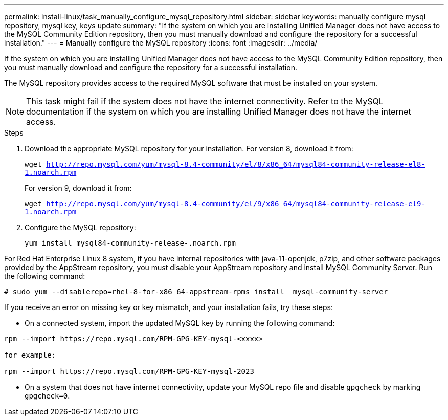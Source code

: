 ---
permalink: install-linux/task_manually_configure_mysql_repository.html
sidebar: sidebar
keywords: manually configure mysql repository, mysql key, keys update
summary: "If the system on which you are installing Unified Manager does not have access to the MySQL Community Edition repository, then you must manually download and configure the repository for a successful installation."
---
= Manually configure the MySQL repository
:icons: font
:imagesdir: ../media/

[.lead]
If the system on which you are installing Unified Manager does not have access to the MySQL Community Edition repository, then you must manually download and configure the repository for a successful installation.

The MySQL repository provides access to the required MySQL software that must be installed on your system.

[NOTE]
====
This task might fail if the system does not have the internet connectivity. Refer to the MySQL documentation if the system on which you are installing Unified Manager does not have the internet access.
====
.Steps

. Download the appropriate MySQL repository for your installation. For version 8, download it from:
+
`wget http://repo.mysql.com/yum/mysql-8.4-community/el/8/x86_64/mysql84-community-release-el8-1.noarch.rpm` 
+
For version 9, download it from:
+
`wget http://repo.mysql.com/yum/mysql-8.4-community/el/9/x86_64/mysql84-community-release-el9-1.noarch.rpm`

. Configure the MySQL repository:
+
`yum install mysql84-community-release-.noarch.rpm`

For Red Hat Enterprise Linux 8 system, if you have internal repositories with java-11-openjdk, p7zip, and other software packages provided by the AppStream repository, you must disable your AppStream repository and install MySQL Community Server. Run the following command:

----
# sudo yum --disablerepo=rhel-8-for-x86_64-appstream-rpms install  mysql-community-server
----


If you receive an error on missing key or key mismatch, and your installation fails, try these steps:

* On a connected system, import the updated MySQL key by running the following command:

----
rpm --import https://repo.mysql.com/RPM-GPG-KEY-mysql-<xxxx>

for example:

rpm --import https://repo.mysql.com/RPM-GPG-KEY-mysql-2023 
----
** On a system that does not have internet connectivity, update your MySQL repo file and disable `gpgcheck` by marking `gpgcheck=0`.

// 15-November-2024 OTHERDOC-81
// 2025-6-11, OTHERDOC-133
// 9-June-2025 OTHERDOC- 127

